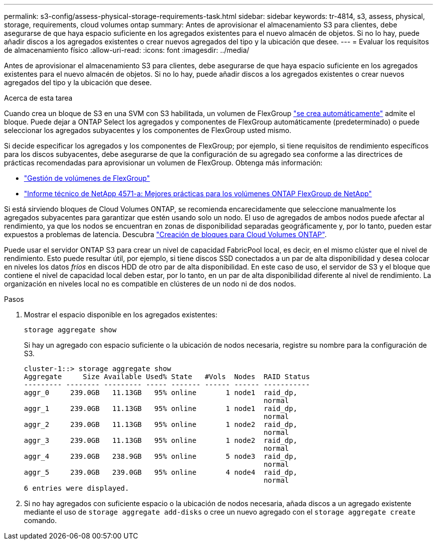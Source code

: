 ---
permalink: s3-config/assess-physical-storage-requirements-task.html 
sidebar: sidebar 
keywords: tr-4814, s3, assess, physical, storage, requirements, cloud volumes ontap 
summary: Antes de aprovisionar el almacenamiento S3 para clientes, debe asegurarse de que haya espacio suficiente en los agregados existentes para el nuevo almacén de objetos. Si no lo hay, puede añadir discos a los agregados existentes o crear nuevos agregados del tipo y la ubicación que desee. 
---
= Evaluar los requisitos de almacenamiento físico
:allow-uri-read: 
:icons: font
:imagesdir: ../media/


[role="lead"]
Antes de aprovisionar el almacenamiento S3 para clientes, debe asegurarse de que haya espacio suficiente en los agregados existentes para el nuevo almacén de objetos. Si no lo hay, puede añadir discos a los agregados existentes o crear nuevos agregados del tipo y la ubicación que desee.

.Acerca de esta tarea
Cuando crea un bloque de S3 en una SVM con S3 habilitada, un volumen de FlexGroup link:../s3-config/architecture.html#automatic-flexgroup-sizing-with-ontap-9-14-1-and-later["se crea automáticamente"^] admite el bloque. Puede dejar a ONTAP Select los agregados y componentes de FlexGroup automáticamente (predeterminado) o puede seleccionar los agregados subyacentes y los componentes de FlexGroup usted mismo.

Si decide especificar los agregados y los componentes de FlexGroup; por ejemplo, si tiene requisitos de rendimiento específicos para los discos subyacentes, debe asegurarse de que la configuración de su agregado sea conforme a las directrices de prácticas recomendadas para aprovisionar un volumen de FlexGroup. Obtenga más información:

* link:../flexgroup/index.html["Gestión de volúmenes de FlexGroup"]
* https://www.netapp.com/pdf.html?item=/media/17251-tr4571apdf.pdf["Informe técnico de NetApp 4571-a: Mejores prácticas para los volúmenes ONTAP FlexGroup de NetApp"^]


Si está sirviendo bloques de Cloud Volumes ONTAP, se recomienda encarecidamente que seleccione manualmente los agregados subyacentes para garantizar que estén usando solo un nodo. El uso de agregados de ambos nodos puede afectar al rendimiento, ya que los nodos se encuentran en zonas de disponibilidad separadas geográficamente y, por lo tanto, pueden estar expuestos a problemas de latencia.  Descubra link:create-bucket-task.html["Creación de bloques para Cloud Volumes ONTAP"].

Puede usar el servidor ONTAP S3 para crear un nivel de capacidad FabricPool local, es decir, en el mismo clúster que el nivel de rendimiento. Esto puede resultar útil, por ejemplo, si tiene discos SSD conectados a un par de alta disponibilidad y desea colocar en niveles los datos _fríos_ en discos HDD de otro par de alta disponibilidad. En este caso de uso, el servidor de S3 y el bloque que contiene el nivel de capacidad local deben estar, por lo tanto, en un par de alta disponibilidad diferente al nivel de rendimiento. La organización en niveles local no es compatible en clústeres de un nodo ni de dos nodos.

.Pasos
. Mostrar el espacio disponible en los agregados existentes:
+
`storage aggregate show`

+
Si hay un agregado con espacio suficiente o la ubicación de nodos necesaria, registre su nombre para la configuración de S3.

+
[listing]
----
cluster-1::> storage aggregate show
Aggregate     Size Available Used% State   #Vols  Nodes  RAID Status
--------- -------- --------- ----- ------- ------ ------ -----------
aggr_0     239.0GB   11.13GB   95% online       1 node1  raid_dp,
                                                         normal
aggr_1     239.0GB   11.13GB   95% online       1 node1  raid_dp,
                                                         normal
aggr_2     239.0GB   11.13GB   95% online       1 node2  raid_dp,
                                                         normal
aggr_3     239.0GB   11.13GB   95% online       1 node2  raid_dp,
                                                         normal
aggr_4     239.0GB   238.9GB   95% online       5 node3  raid_dp,
                                                         normal
aggr_5     239.0GB   239.0GB   95% online       4 node4  raid_dp,
                                                         normal
6 entries were displayed.
----
. Si no hay agregados con suficiente espacio o la ubicación de nodos necesaria, añada discos a un agregado existente mediante el uso de `storage aggregate add-disks` o cree un nuevo agregado con el `storage aggregate create` comando.

